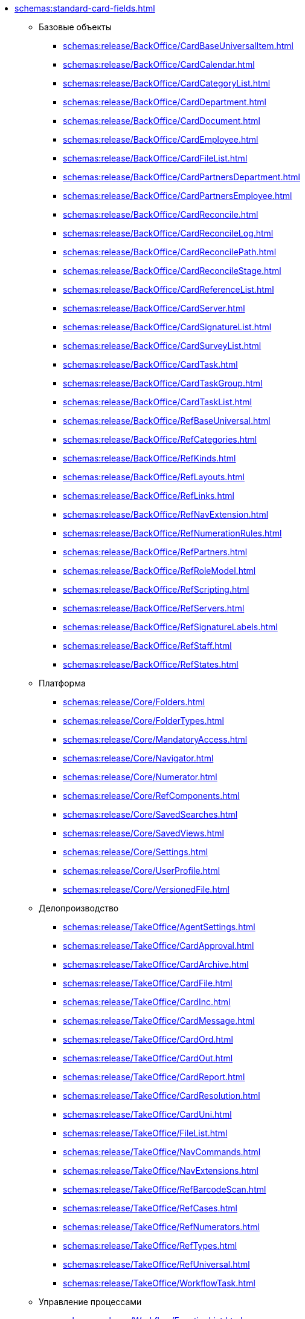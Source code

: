 * xref:schemas:standard-card-fields.adoc[]
** Базовые объекты
*** xref:schemas:release/BackOffice/CardBaseUniversalItem.adoc[]
*** xref:schemas:release/BackOffice/CardCalendar.adoc[]
*** xref:schemas:release/BackOffice/CardCategoryList.adoc[]
*** xref:schemas:release/BackOffice/CardDepartment.adoc[]
*** xref:schemas:release/BackOffice/CardDocument.adoc[]
*** xref:schemas:release/BackOffice/CardEmployee.adoc[]
*** xref:schemas:release/BackOffice/CardFileList.adoc[]
*** xref:schemas:release/BackOffice/CardPartnersDepartment.adoc[]
*** xref:schemas:release/BackOffice/CardPartnersEmployee.adoc[]
*** xref:schemas:release/BackOffice/CardReconcile.adoc[]
*** xref:schemas:release/BackOffice/CardReconcileLog.adoc[]
*** xref:schemas:release/BackOffice/CardReconcilePath.adoc[]
*** xref:schemas:release/BackOffice/CardReconcileStage.adoc[]
*** xref:schemas:release/BackOffice/CardReferenceList.adoc[]
*** xref:schemas:release/BackOffice/CardServer.adoc[]
*** xref:schemas:release/BackOffice/CardSignatureList.adoc[]
*** xref:schemas:release/BackOffice/CardSurveyList.adoc[]
*** xref:schemas:release/BackOffice/CardTask.adoc[]
*** xref:schemas:release/BackOffice/CardTaskGroup.adoc[]
*** xref:schemas:release/BackOffice/CardTaskList.adoc[]
*** xref:schemas:release/BackOffice/RefBaseUniversal.adoc[]
*** xref:schemas:release/BackOffice/RefCategories.adoc[]
*** xref:schemas:release/BackOffice/RefKinds.adoc[]
*** xref:schemas:release/BackOffice/RefLayouts.adoc[]
*** xref:schemas:release/BackOffice/RefLinks.adoc[]
*** xref:schemas:release/BackOffice/RefNavExtension.adoc[]
*** xref:schemas:release/BackOffice/RefNumerationRules.adoc[]
*** xref:schemas:release/BackOffice/RefPartners.adoc[]
*** xref:schemas:release/BackOffice/RefRoleModel.adoc[]
*** xref:schemas:release/BackOffice/RefScripting.adoc[]
*** xref:schemas:release/BackOffice/RefServers.adoc[]
*** xref:schemas:release/BackOffice/RefSignatureLabels.adoc[]
*** xref:schemas:release/BackOffice/RefStaff.adoc[]
*** xref:schemas:release/BackOffice/RefStates.adoc[]
** Платформа
*** xref:schemas:release/Core/Folders.adoc[]
*** xref:schemas:release/Core/FolderTypes.adoc[]
*** xref:schemas:release/Core/MandatoryAccess.adoc[]
*** xref:schemas:release/Core/Navigator.adoc[]
*** xref:schemas:release/Core/Numerator.adoc[]
*** xref:schemas:release/Core/RefComponents.adoc[]
*** xref:schemas:release/Core/SavedSearches.adoc[]
*** xref:schemas:release/Core/SavedViews.adoc[]
*** xref:schemas:release/Core/Settings.adoc[]
*** xref:schemas:release/Core/UserProfile.adoc[]
*** xref:schemas:release/Core/VersionedFile.adoc[]
** Делопроизводство
*** xref:schemas:release/TakeOffice/AgentSettings.adoc[]
*** xref:schemas:release/TakeOffice/CardApproval.adoc[]
*** xref:schemas:release/TakeOffice/CardArchive.adoc[]
*** xref:schemas:release/TakeOffice/CardFile.adoc[]
*** xref:schemas:release/TakeOffice/CardInc.adoc[]
*** xref:schemas:release/TakeOffice/CardMessage.adoc[]
*** xref:schemas:release/TakeOffice/CardOrd.adoc[]
*** xref:schemas:release/TakeOffice/CardOut.adoc[]
*** xref:schemas:release/TakeOffice/CardReport.adoc[]
*** xref:schemas:release/TakeOffice/CardResolution.adoc[]
*** xref:schemas:release/TakeOffice/CardUni.adoc[]
*** xref:schemas:release/TakeOffice/FileList.adoc[]
*** xref:schemas:release/TakeOffice/NavCommands.adoc[]
*** xref:schemas:release/TakeOffice/NavExtensions.adoc[]
*** xref:schemas:release/TakeOffice/RefBarcodeScan.adoc[]
*** xref:schemas:release/TakeOffice/RefCases.adoc[]
*** xref:schemas:release/TakeOffice/RefNumerators.adoc[]
*** xref:schemas:release/TakeOffice/RefTypes.adoc[]
*** xref:schemas:release/TakeOffice/RefUniversal.adoc[]
*** xref:schemas:release/TakeOffice/WorkflowTask.adoc[]
** Управление процессами
*** xref:schemas:release/Workflow/FunctionList.adoc[]
*** xref:schemas:release/Workflow/GateList.adoc[]
*** xref:schemas:release/Workflow/Monitor.adoc[]
*** xref:schemas:release/Workflow/Process.adoc[]
*** xref:schemas:release/Workflow/Settings.adoc[]
*** xref:schemas:release/ApprovalDesigner/CardApprovalPath.adoc[]
*** xref:schemas:release/ApprovalDesigner/CardApprovalResult.adoc[]
*** xref:schemas:release/ApprovalDesigner/CardApprovalStage.adoc[]